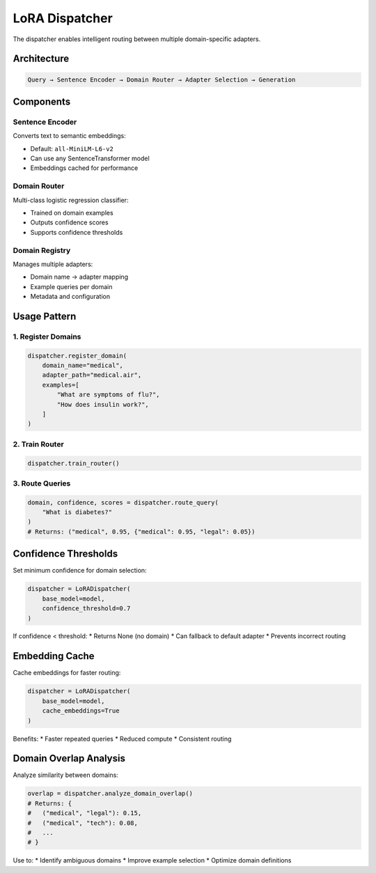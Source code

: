 LoRA Dispatcher
===============

The dispatcher enables intelligent routing between multiple domain-specific adapters.

Architecture
------------

.. code-block:: text

   Query → Sentence Encoder → Domain Router → Adapter Selection → Generation

Components
----------

Sentence Encoder
~~~~~~~~~~~~~~~~

Converts text to semantic embeddings:

* Default: ``all-MiniLM-L6-v2``
* Can use any SentenceTransformer model
* Embeddings cached for performance

Domain Router
~~~~~~~~~~~~~

Multi-class logistic regression classifier:

* Trained on domain examples
* Outputs confidence scores
* Supports confidence thresholds

Domain Registry
~~~~~~~~~~~~~~~

Manages multiple adapters:

* Domain name → adapter mapping
* Example queries per domain
* Metadata and configuration

Usage Pattern
-------------

1. Register Domains
~~~~~~~~~~~~~~~~~~~

.. code-block:: python

   dispatcher.register_domain(
       domain_name="medical",
       adapter_path="medical.air",
       examples=[
           "What are symptoms of flu?",
           "How does insulin work?",
       ]
   )

2. Train Router
~~~~~~~~~~~~~~~

.. code-block:: python

   dispatcher.train_router()

3. Route Queries
~~~~~~~~~~~~~~~~

.. code-block:: python

   domain, confidence, scores = dispatcher.route_query(
       "What is diabetes?"
   )
   # Returns: ("medical", 0.95, {"medical": 0.95, "legal": 0.05})

Confidence Thresholds
---------------------

Set minimum confidence for domain selection:

.. code-block:: python

   dispatcher = LoRADispatcher(
       base_model=model,
       confidence_threshold=0.7
   )

If confidence < threshold:
* Returns None (no domain)
* Can fallback to default adapter
* Prevents incorrect routing

Embedding Cache
---------------

Cache embeddings for faster routing:

.. code-block:: python

   dispatcher = LoRADispatcher(
       base_model=model,
       cache_embeddings=True
   )

Benefits:
* Faster repeated queries
* Reduced compute
* Consistent routing

Domain Overlap Analysis
-----------------------

Analyze similarity between domains:

.. code-block:: python

   overlap = dispatcher.analyze_domain_overlap()
   # Returns: {
   #   ("medical", "legal"): 0.15,
   #   ("medical", "tech"): 0.08,
   #   ...
   # }

Use to:
* Identify ambiguous domains
* Improve example selection
* Optimize domain definitions
